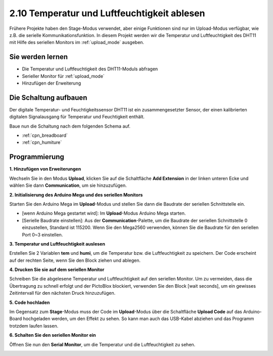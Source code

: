 .. _humiture:

2.10 Temperatur und Luftfeuchtigkeit ablesen
=================================================

Frühere Projekte haben den Stage-Modus verwendet, aber einige Funktionen sind nur im Upload-Modus verfügbar, wie z.B. die serielle Kommunikationsfunktion. 
In diesem Projekt werden wir die Temperatur und Luftfeuchtigkeit des DHT11 mit Hilfe des seriellen Monitors im :ref:`upload_mode` ausgeben.

.. image:: img/11_serial.png

Sie werden lernen
---------------------

- Die Temperatur und Luftfeuchtigkeit des DHT11-Moduls abfragen
- Serieller Monitor für :ref:`upload_mode`
- Hinzufügen der Erweiterung

Die Schaltung aufbauen
-----------------------

Der digitale Temperatur- und Feuchtigkeitssensor DHT11 ist ein zusammengesetzter Sensor, der einen kalibrierten digitalen Signalausgang für Temperatur und Feuchtigkeit enthält.

Baue nun die Schaltung nach dem folgenden Schema auf.

.. image:: img/circuit/dht11_circuit.png

* :ref:`cpn_breadboard`
* :ref:`cpn_humiture` 

Programmierung
------------------

**1. Hinzufügen von Erweiterungen**

Wechseln Sie in den Modus **Upload**, klicken Sie auf die Schaltfläche **Add Extension** in der linken unteren Ecke und wählen Sie dann **Communication**, um sie hinzuzufügen.

.. image:: img/11_addcom.png

**2. Initialisierung des Arduino Mega und des seriellen Monitors**

Starten Sie den Arduino Mega im **Upload**-Modus und stellen Sie dann die Baudrate der seriellen Schnittstelle ein.

* [wenn Arduino Mega gestartet wird]: Im **Upload**-Modus Arduino Mega starten.
* [Serielle Baudrate einstellen]: Aus der **Communication**-Palette, um die Baudrate der seriellen Schnittstelle 0 einzustellen, Standard ist 115200. Wenn Sie den Mega2560 verwenden, können Sie die Baudrate für den seriellen Port 0~3 einstellen.

.. image:: img/11_init.png

**3. Temperatur und Luftfeuchtigkeit auslesen**

Erstellen Sie 2 Variablen **tem** und **humi**, um die Temperatur bzw. die Luftfeuchtigkeit zu speichern. Der Code erscheint auf der rechten Seite, wenn Sie den Block ziehen und ablegen.

.. image:: img/11_readtem.png

**4. Drucken Sie sie auf dem seriellen Monitor**

Schreiben Sie die abgelesene Temperatur und Luftfeuchtigkeit auf den seriellen Monitor. Um zu vermeiden, dass die Übertragung zu schnell erfolgt und der PictoBlox blockiert, verwenden Sie den Block [wait seconds], um ein gewisses Zeitintervall für den nächsten Druck hinzuzufügen.

.. image:: img/11_writeserial.png

**5. Code hochladen**

Im Gegensatz zum **Stage**-Modus muss der Code im **Upload**-Modus über die Schaltfläche **Upload Code** auf das Arduino-Board hochgeladen werden, um den Effekt zu sehen. So kann man auch das USB-Kabel abziehen und das Programm trotzdem laufen lassen.

.. image:: img/11_upload.png

**6. Schalten Sie den seriellen Monitor ein**

Öffnen Sie nun den **Serial Monitor**, um die Temperatur und die Luftfeuchtigkeit zu sehen.

.. image:: img/11_serial.png


